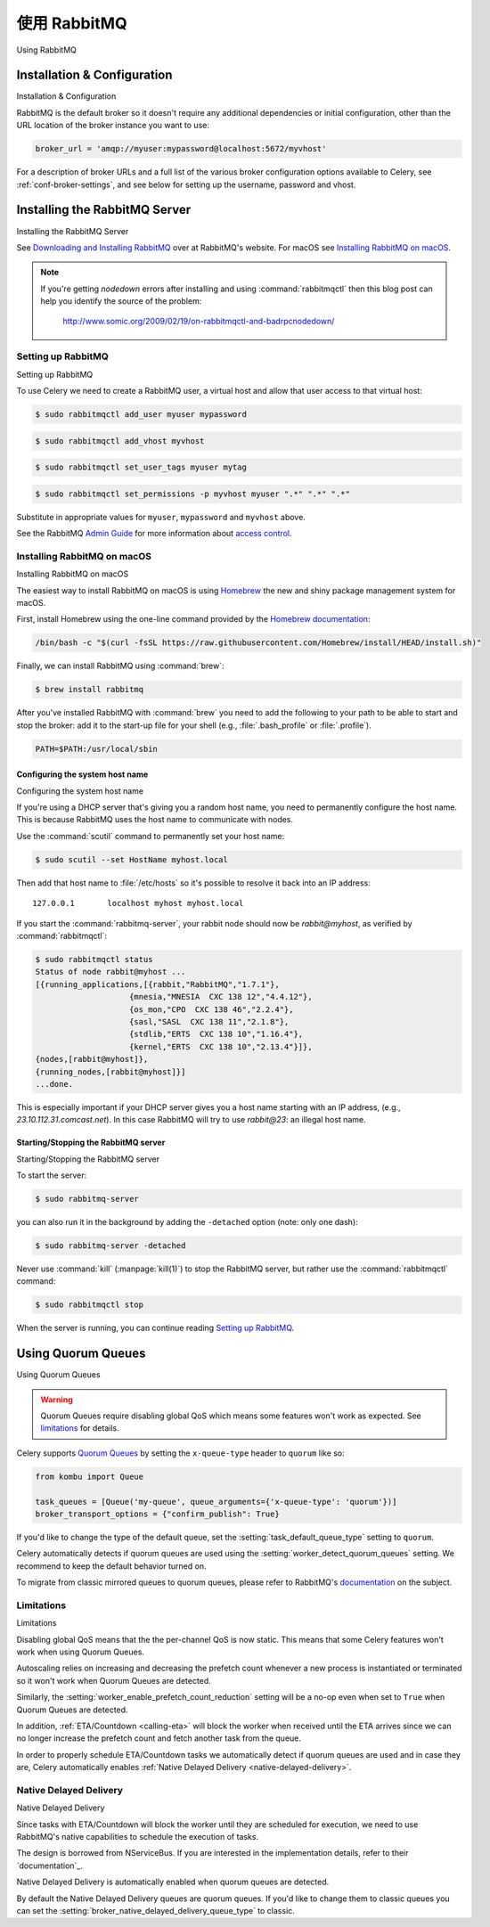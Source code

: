 .. _broker-rabbitmq:

================
使用 RabbitMQ
================

Using RabbitMQ

.. tab:: 中文

.. tab:: 英文



Installation & Configuration
============================

Installation & Configuration

.. tab:: 中文

.. tab:: 英文

RabbitMQ is the default broker so it doesn't require any additional
dependencies or initial configuration, other than the URL location of
the broker instance you want to use:

.. code-block:: python

    broker_url = 'amqp://myuser:mypassword@localhost:5672/myvhost'

For a description of broker URLs and a full list of the
various broker configuration options available to Celery,
see :ref:`conf-broker-settings`, and see below for setting up the
username, password and vhost.

.. _installing-rabbitmq:

Installing the RabbitMQ Server
==============================

Installing the RabbitMQ Server

.. tab:: 中文

.. tab:: 英文

See `Downloading and Installing RabbitMQ`_ over at RabbitMQ's website. For macOS
see `Installing RabbitMQ on macOS`_.

.. _`Downloading and Installing RabbitMQ`: https://www.rabbitmq.com/download.html

.. note::

    If you're getting `nodedown` errors after installing and using
    :command:`rabbitmqctl` then this blog post can help you identify
    the source of the problem:

        http://www.somic.org/2009/02/19/on-rabbitmqctl-and-badrpcnodedown/

.. _rabbitmq-configuration:

Setting up RabbitMQ
-------------------

Setting up RabbitMQ

.. tab:: 中文

.. tab:: 英文

To use Celery we need to create a RabbitMQ user, a virtual host and
allow that user access to that virtual host:

.. code-block:: console

    $ sudo rabbitmqctl add_user myuser mypassword

.. code-block:: console

    $ sudo rabbitmqctl add_vhost myvhost

.. code-block:: console

    $ sudo rabbitmqctl set_user_tags myuser mytag

.. code-block:: console

    $ sudo rabbitmqctl set_permissions -p myvhost myuser ".*" ".*" ".*"

Substitute in appropriate values for ``myuser``, ``mypassword`` and ``myvhost`` above.

See the RabbitMQ `Admin Guide`_ for more information about `access control`_.

.. _`Admin Guide`: https://www.rabbitmq.com/admin-guide.html

.. _`access control`: https://www.rabbitmq.com/access-control.html

.. _rabbitmq-macOS-installation:

Installing RabbitMQ on macOS
----------------------------

Installing RabbitMQ on macOS

.. tab:: 中文

.. tab:: 英文

The easiest way to install RabbitMQ on macOS is using `Homebrew`_ the new and
shiny package management system for macOS.

First, install Homebrew using the one-line command provided by the `Homebrew
documentation`_:

.. code-block:: console

    /bin/bash -c "$(curl -fsSL https://raw.githubusercontent.com/Homebrew/install/HEAD/install.sh)"

Finally, we can install RabbitMQ using :command:`brew`:

.. code-block:: console

    $ brew install rabbitmq

.. _`Homebrew`: https://github.com/mxcl/homebrew/
.. _`Homebrew documentation`: https://github.com/Homebrew/homebrew/wiki/Installation

.. _rabbitmq-macOS-system-hostname:

After you've installed RabbitMQ with :command:`brew` you need to add the following to
your path to be able to start and stop the broker: add it to the start-up file for your
shell (e.g., :file:`.bash_profile` or :file:`.profile`).

.. code-block:: bash

    PATH=$PATH:/usr/local/sbin

Configuring the system host name
~~~~~~~~~~~~~~~~~~~~~~~~~~~~~~~~

Configuring the system host name

.. tab:: 中文

.. tab:: 英文

If you're using a DHCP server that's giving you a random host name, you need
to permanently configure the host name. This is because RabbitMQ uses the host name
to communicate with nodes.

Use the :command:`scutil` command to permanently set your host name:

.. code-block:: console

    $ sudo scutil --set HostName myhost.local

Then add that host name to :file:`/etc/hosts` so it's possible to resolve it
back into an IP address::

    127.0.0.1       localhost myhost myhost.local

If you start the :command:`rabbitmq-server`, your rabbit node should now
be `rabbit@myhost`, as verified by :command:`rabbitmqctl`:

.. code-block:: console

    $ sudo rabbitmqctl status
    Status of node rabbit@myhost ...
    [{running_applications,[{rabbit,"RabbitMQ","1.7.1"},
                        {mnesia,"MNESIA  CXC 138 12","4.4.12"},
                        {os_mon,"CPO  CXC 138 46","2.2.4"},
                        {sasl,"SASL  CXC 138 11","2.1.8"},
                        {stdlib,"ERTS  CXC 138 10","1.16.4"},
                        {kernel,"ERTS  CXC 138 10","2.13.4"}]},
    {nodes,[rabbit@myhost]},
    {running_nodes,[rabbit@myhost]}]
    ...done.

This is especially important if your DHCP server gives you a host name
starting with an IP address, (e.g., `23.10.112.31.comcast.net`).  In this
case RabbitMQ will try to use `rabbit@23`: an illegal host name.

.. _rabbitmq-macOS-start-stop:

Starting/Stopping the RabbitMQ server
~~~~~~~~~~~~~~~~~~~~~~~~~~~~~~~~~~~~~

Starting/Stopping the RabbitMQ server

.. tab:: 中文

.. tab:: 英文

To start the server:

.. code-block:: console

    $ sudo rabbitmq-server

you can also run it in the background by adding the ``-detached`` option
(note: only one dash):

.. code-block:: console

    $ sudo rabbitmq-server -detached

Never use :command:`kill` (:manpage:`kill(1)`) to stop the RabbitMQ server,
but rather use the :command:`rabbitmqctl` command:

.. code-block:: console

    $ sudo rabbitmqctl stop

When the server is running, you can continue reading `Setting up RabbitMQ`_.

.. _using-quorum-queues:

Using Quorum Queues
===================

Using Quorum Queues

.. tab:: 中文

.. tab:: 英文

.. versionadded:: 5.5

.. warning::

    Quorum Queues require disabling global QoS which means some features won't work as expected.
    See `limitations`_ for details.

Celery supports `Quorum Queues`_ by setting the ``x-queue-type`` header to ``quorum`` like so:

.. code-block:: python

    from kombu import Queue

    task_queues = [Queue('my-queue', queue_arguments={'x-queue-type': 'quorum'})]
    broker_transport_options = {"confirm_publish": True}

If you'd like to change the type of the default queue, set the :setting:`task_default_queue_type` setting to ``quorum``.

Celery automatically detects if quorum queues are used using the :setting:`worker_detect_quorum_queues` setting.
We recommend to keep the default behavior turned on.

To migrate from classic mirrored queues to quorum queues, please refer to RabbitMQ's `documentation <https://www.rabbitmq.com/blog/2023/03/02/quorum-queues-migration>`_ on the subject.

.. _`Quorum Queues`: https://www.rabbitmq.com/docs/quorum-queues

.. _limitations:

Limitations
-----------

Limitations

.. tab:: 中文

.. tab:: 英文

Disabling global QoS means that the the per-channel QoS is now static.
This means that some Celery features won't work when using Quorum Queues.

Autoscaling relies on increasing and decreasing the prefetch count whenever a new process is instantiated
or terminated so it won't work when Quorum Queues are detected.

Similarly, the :setting:`worker_enable_prefetch_count_reduction` setting will be a no-op even when set to ``True``
when Quorum Queues are detected.

In addition, :ref:`ETA/Countdown <calling-eta>` will block the worker when received until the ETA arrives since
we can no longer increase the prefetch count and fetch another task from the queue.

In order to properly schedule ETA/Countdown tasks we automatically detect if quorum queues are used
and in case they are, Celery automatically enables :ref:`Native Delayed Delivery <native-delayed-delivery>`.

.. _native-delayed-delivery:

Native Delayed Delivery
-----------------------

Native Delayed Delivery

.. tab:: 中文

.. tab:: 英文

Since tasks with ETA/Countdown will block the worker until they are scheduled for execution,
we need to use RabbitMQ's native capabilities to schedule the execution of tasks.

The design is borrowed from NServiceBus. If you are interested in the implementation details, refer to their `documentation`_.

.. _documentation: https://docs.particular.net/transports/rabbitmq/delayed-delivery

Native Delayed Delivery is automatically enabled when quorum queues are detected.

By default the Native Delayed Delivery queues are quorum queues.
If you'd like to change them to classic queues you can set the :setting:`broker_native_delayed_delivery_queue_type`
to classic.
